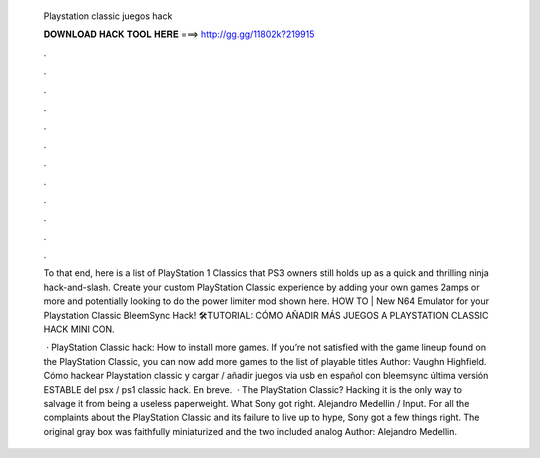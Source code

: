   Playstation classic juegos hack
  
  
  
  𝐃𝐎𝐖𝐍𝐋𝐎𝐀𝐃 𝐇𝐀𝐂𝐊 𝐓𝐎𝐎𝐋 𝐇𝐄𝐑𝐄 ===> http://gg.gg/11802k?219915
  
  
  
  .
  
  
  
  .
  
  
  
  .
  
  
  
  .
  
  
  
  .
  
  
  
  .
  
  
  
  .
  
  
  
  .
  
  
  
  .
  
  
  
  .
  
  
  
  .
  
  
  
  .
  
  To that end, here is a list of PlayStation 1 Classics that PS3 owners still holds up as a quick and thrilling ninja hack-and-slash. Create your custom PlayStation Classic experience by adding your own games 2amps or more and potentially looking to do the power limiter mod shown here. HOW TO | New N64 Emulator for your Playstation Classic BleemSync Hack! 🛠️TUTORIAL: CÓMO AÑADIR MÁS JUEGOS A PLAYSTATION CLASSIC HACK MINI CON.
  
   · PlayStation Classic hack: How to install more games. If you’re not satisfied with the game lineup found on the PlayStation Classic, you can now add more games to the list of playable titles Author: Vaughn Highfield. Cómo hackear Playstation classic y cargar / añadir juegos via usb en español con bleemsync última versión ESTABLE del psx / ps1 classic hack. En breve.  · The PlayStation Classic? Hacking it is the only way to salvage it from being a useless paperweight. What Sony got right. Alejandro Medellin / Input. For all the complaints about the PlayStation Classic and its failure to live up to hype, Sony got a few things right. The original gray box was faithfully miniaturized and the two included analog Author: Alejandro Medellin.

